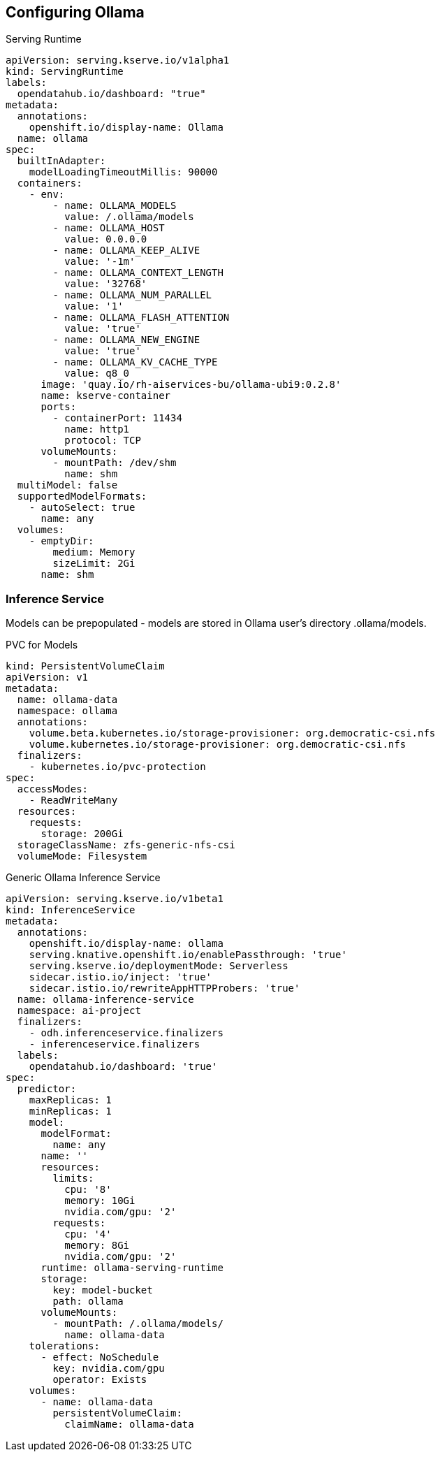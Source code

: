 == Configuring Ollama

.Serving Runtime
----
apiVersion: serving.kserve.io/v1alpha1
kind: ServingRuntime
labels:
  opendatahub.io/dashboard: "true"
metadata:
  annotations:
    openshift.io/display-name: Ollama
  name: ollama
spec:
  builtInAdapter:
    modelLoadingTimeoutMillis: 90000
  containers:
    - env:
        - name: OLLAMA_MODELS
          value: /.ollama/models
        - name: OLLAMA_HOST
          value: 0.0.0.0
        - name: OLLAMA_KEEP_ALIVE
          value: '-1m'
        - name: OLLAMA_CONTEXT_LENGTH
          value: '32768'
        - name: OLLAMA_NUM_PARALLEL
          value: '1'
        - name: OLLAMA_FLASH_ATTENTION
          value: 'true'
        - name: OLLAMA_NEW_ENGINE
          value: 'true'
        - name: OLLAMA_KV_CACHE_TYPE
          value: q8_0
      image: 'quay.io/rh-aiservices-bu/ollama-ubi9:0.2.8'
      name: kserve-container
      ports:
        - containerPort: 11434
          name: http1
          protocol: TCP
      volumeMounts:
        - mountPath: /dev/shm
          name: shm
  multiModel: false
  supportedModelFormats:
    - autoSelect: true
      name: any
  volumes:
    - emptyDir:
        medium: Memory
        sizeLimit: 2Gi
      name: shm
----


=== Inference Service

Models can be prepopulated - models are stored in Ollama user's directory .ollama/models. 

.PVC for Models
----
kind: PersistentVolumeClaim
apiVersion: v1
metadata:
  name: ollama-data
  namespace: ollama
  annotations:
    volume.beta.kubernetes.io/storage-provisioner: org.democratic-csi.nfs
    volume.kubernetes.io/storage-provisioner: org.democratic-csi.nfs
  finalizers:
    - kubernetes.io/pvc-protection
spec:
  accessModes:
    - ReadWriteMany
  resources:
    requests:
      storage: 200Gi
  storageClassName: zfs-generic-nfs-csi
  volumeMode: Filesystem
----

.Generic Ollama Inference Service
----
apiVersion: serving.kserve.io/v1beta1
kind: InferenceService
metadata:
  annotations:
    openshift.io/display-name: ollama
    serving.knative.openshift.io/enablePassthrough: 'true'
    serving.kserve.io/deploymentMode: Serverless
    sidecar.istio.io/inject: 'true'
    sidecar.istio.io/rewriteAppHTTPProbers: 'true'
  name: ollama-inference-service
  namespace: ai-project
  finalizers:
    - odh.inferenceservice.finalizers
    - inferenceservice.finalizers
  labels:
    opendatahub.io/dashboard: 'true'
spec:
  predictor:
    maxReplicas: 1
    minReplicas: 1
    model:
      modelFormat:
        name: any
      name: ''
      resources:
        limits:
          cpu: '8'
          memory: 10Gi
          nvidia.com/gpu: '2'
        requests:
          cpu: '4'
          memory: 8Gi
          nvidia.com/gpu: '2'
      runtime: ollama-serving-runtime
      storage:
        key: model-bucket
        path: ollama
      volumeMounts:
        - mountPath: /.ollama/models/
          name: ollama-data
    tolerations:
      - effect: NoSchedule
        key: nvidia.com/gpu
        operator: Exists
    volumes:
      - name: ollama-data
        persistentVolumeClaim:
          claimName: ollama-data
----
